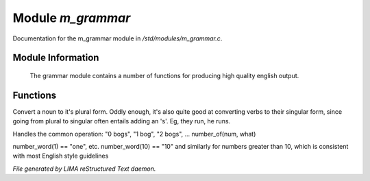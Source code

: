 *******************
Module *m_grammar*
*******************

Documentation for the m_grammar module in */std/modules/m_grammar.c*.

Module Information
==================

 The grammar module contains a number of functions for producing high
 quality english output.

Functions
=========



.. c:function:: string pluralize(string str)

Convert a noun to it's plural form.  Oddly enough, it's also quite
good at converting verbs to their singular form, since going from plural to
singular often entails adding an 's'.  Eg, they run, he runs.



.. c:function:: string number_of(int num, string what)

Handles the common operation: "0 bogs", "1 bog", "2 bogs", ...
number_of(num, what)



.. c:function:: string number_word(int num)

number_word(1) == "one", etc.  number_word(10) == "10" and similarly
for numbers greater than 10, which is consistent with most English
style guidelines


*File generated by LIMA reStructured Text daemon.*
